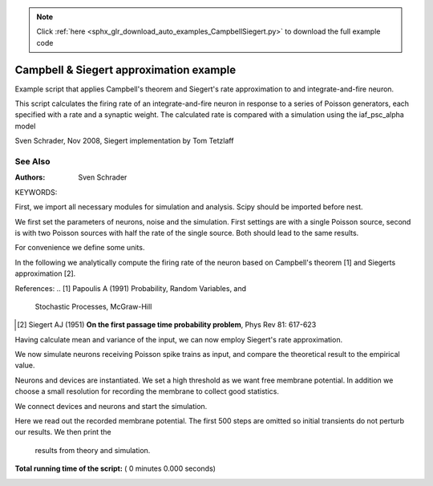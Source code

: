 .. note::
    :class: sphx-glr-download-link-note

    Click :ref:`here <sphx_glr_download_auto_examples_CampbellSiegert.py>` to download the full example code
.. rst-class:: sphx-glr-example-title

.. _sphx_glr_auto_examples_CampbellSiegert.py:

Campbell & Siegert approximation example
----------------------------------------------

Example script that applies Campbell's theorem and Siegert's rate
approximation to and integrate-and-fire neuron.

This script calculates the firing rate of an integrate-and-fire neuron
in response to a series of Poisson generators, each specified with a
rate and a synaptic weight. The calculated rate is compared with a
simulation using the iaf_psc_alpha model

Sven Schrader, Nov 2008, Siegert implementation by Tom Tetzlaff

See Also
~~~~~~~~~~


:Authors:
    Sven Schrader

KEYWORDS:


First, we import all necessary modules for simulation and analysis. Scipy
should be imported before nest.



.. code-block:: python
   :lineno-start: 49


    from scipy.special import erf
    from scipy.optimize import fmin

    import numpy as np

    import nest


We first set the parameters of neurons, noise and the simulation. First
settings are with a single Poisson source, second is with two Poisson
sources with half the rate of the single source. Both should lead to the
same results.



.. code-block:: python
   :lineno-start: 62


    weights = [0.1]    # (mV) psp amplitudes
    rates = [10000.]   # (1/s) rate of Poisson sources
    # weights = [0.1, 0.1]    # (mV) psp amplitudes
    # rates = [5000., 5000.]  # (1/s) rate of Poisson sources

    C_m = 250.0       # (pF) capacitance
    E_L = -70.0       # (mV) resting potential
    I_e = 0.0         # (nA) external current
    V_reset = -70.0   # (mV) reset potential
    V_th = -55.0      # (mV) firing threshold
    t_ref = 2.0       # (ms) refractory period
    tau_m = 10.0      # (ms) membrane time constant
    tau_syn_ex = .5   # (ms) excitatory synaptic time constant
    tau_syn_in = 2.0  # (ms) inhibitory synaptic time constant

    simtime = 20000  # (ms) duration of simulation
    n_neurons = 10   # number of simulated neurons


For convenience we define some units.



.. code-block:: python
   :lineno-start: 83


    pF = 1e-12
    ms = 1e-3
    pA = 1e-12
    mV = 1e-3

    mu = 0.0
    sigma2 = 0.0
    J = []

    assert(len(weights) == len(rates))


In the following we analytically compute the firing rate of the neuron
based on Campbell's theorem [1] and Siegerts approximation [2].

References:
.. [1] Papoulis A (1991) Probability, Random Variables, and
       Stochastic Processes, McGraw-Hill
.. [2] Siegert AJ (1951) **On the first passage time probability problem**,
       Phys Rev 81: 617-623



.. code-block:: python
   :lineno-start: 104


    for rate, weight in zip(rates, weights):

        if weight > 0:
            tau_syn = tau_syn_ex
        else:
            tau_syn = tau_syn_in

        t_psp = np.arange(0., 10. * (tau_m * ms + tau_syn * ms), 0.0001)

        # We define the form of a single PSP, which allows us to match the
        # maximal value to or chosen weight.

        def psp(x):
            return - ((C_m * pF) / (tau_syn * ms) * (1 / (C_m * pF)) *
                      (np.exp(1) / (tau_syn * ms)) *
                      (((-x * np.exp(-x / (tau_syn * ms))) /
                        (1 / (tau_syn * ms) - 1 / (tau_m * ms))) +
                       (np.exp(-x / (tau_m * ms)) - np.exp(-x / (tau_syn * ms))) /
                       ((1 / (tau_syn * ms) - 1 / (tau_m * ms)) ** 2)))

        min_result = fmin(psp, [0], full_output=1, disp=0)

        # We need to calculate the PSC amplitude (i.e., the weight we set in NEST)
        # from the PSP amplitude, that we have specified above.

        fudge = -1. / min_result[1]
        J.append(C_m * weight / (tau_syn) * fudge)

        # We now use Campbell's theorem to calculate mean and variance of
        # the input due to the Poisson sources. The mean and variance add up
        # for each Poisson source.

        mu += (rate * (J[-1] * pA) * (tau_syn * ms) *
               np.exp(1) * (tau_m * ms) / (C_m * pF))

        sigma2 += rate * (2 * tau_m * ms + tau_syn * ms) * \
            (J[-1] * pA * tau_syn * ms * np.exp(1) * tau_m * ms /
             (2 * (C_m * pF) * (tau_m * ms + tau_syn * ms))) ** 2

    mu += (E_L * mV)
    sigma = np.sqrt(sigma2)


Having calculate mean and variance of the input, we can now employ
Siegert's rate approximation.



.. code-block:: python
   :lineno-start: 150


    num_iterations = 100
    upper = (V_th * mV - mu) / sigma / np.sqrt(2)
    lower = (E_L * mV - mu) / sigma / np.sqrt(2)
    interval = (upper - lower) / num_iterations
    tmpsum = 0.0
    for cu in range(0, num_iterations + 1):
        u = lower + cu * interval
        f = np.exp(u ** 2) * (1 + erf(u))
        tmpsum += interval * np.sqrt(np.pi) * f
    r = 1. / (t_ref * ms + tau_m * ms * tmpsum)


We now simulate neurons receiving Poisson spike trains as input,
and compare the theoretical result to the empirical value.



.. code-block:: python
   :lineno-start: 165


    nest.ResetKernel()
    nest.set_verbosity('M_WARNING')
    neurondict = {'V_th': V_th, 'tau_m': tau_m, 'tau_syn_ex': tau_syn_ex,
                  'tau_syn_in': tau_syn_in, 'C_m': C_m, 'E_L': E_L, 't_ref': t_ref,
                  'V_m': E_L, 'V_reset': E_L}


Neurons and devices are instantiated. We set a high threshold as we want
free membrane potential. In addition we choose a small resolution for
recording the membrane to collect good statistics.



.. code-block:: python
   :lineno-start: 176


    nest.SetDefaults('iaf_psc_alpha', neurondict)
    n = nest.Create('iaf_psc_alpha', n_neurons)
    n_free = nest.Create('iaf_psc_alpha', 1, [{'V_th': 1e12}])
    pg = nest.Create('poisson_generator', len(rates),
                     [{'rate': float(rate_i)} for rate_i in rates])
    vm = nest.Create('voltmeter', 1, [{'interval': .1}])
    sd = nest.Create('spike_detector', 1)


We connect devices and neurons and start the simulation.



.. code-block:: python
   :lineno-start: 187


    for i, currentpg in enumerate(pg):
        nest.Connect([currentpg], n,
                     syn_spec={'weight': float(J[i]), 'delay': 0.1})
        nest.Connect([currentpg], n_free,
                     syn_spec={'weight': J[i]})

    nest.Connect(vm, n_free)
    nest.Connect(n, sd)

    nest.Simulate(simtime)


Here we read out the recorded membrane potential. The first 500 steps are
omitted so initial transients do not perturb our results. We then print the
 results from theory and simulation.



.. code-block:: python
   :lineno-start: 203


    v_free = nest.GetStatus(vm, 'events')[0]['V_m'][500:-1]
    print('mean membrane potential (actual / calculated): {0} / {1}'
          .format(np.mean(v_free), mu * 1000))
    print('variance (actual / calculated): {0} / {1}'
          .format(np.var(v_free), sigma2 * 1e6))
    print('firing rate (actual / calculated): {0} / {1}'
          .format(nest.GetStatus(sd, 'n_events')[0] /
                  (n_neurons * simtime * ms), r))

**Total running time of the script:** ( 0 minutes  0.000 seconds)


.. _sphx_glr_download_auto_examples_CampbellSiegert.py:


.. only :: html

 .. container:: sphx-glr-footer
    :class: sphx-glr-footer-example



  .. container:: sphx-glr-download

     :download:`Download Python source code: CampbellSiegert.py <CampbellSiegert.py>`



  .. container:: sphx-glr-download

     :download:`Download Jupyter notebook: CampbellSiegert.ipynb <CampbellSiegert.ipynb>`


.. only:: html

 .. rst-class:: sphx-glr-signature

    `Gallery generated by Sphinx-Gallery <https://sphinx-gallery.readthedocs.io>`_
